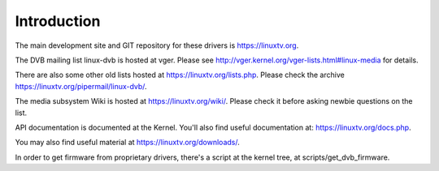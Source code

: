 .. SPDX-License-Identifier: GPL-2.0-only

Introduction
============

The main development site and GIT repository for these
drivers is https://linuxtv.org.

The DVB mailing list linux-dvb is hosted at vger. Please see
http://vger.kernel.org/vger-lists.html#linux-media for details.

There are also some other old lists hosted at https://linuxtv.org/lists.php. Please check the archive https://linuxtv.org/pipermail/linux-dvb/.

The media subsystem Wiki is hosted at https://linuxtv.org/wiki/.
Please check it before asking newbie questions on the list.

API documentation is documented at the Kernel. You'll also find useful
documentation at: https://linuxtv.org/docs.php.

You may also find useful material at https://linuxtv.org/downloads/.

In order to get firmware from proprietary drivers, there's a script at
the kernel tree, at scripts/get_dvb_firmware.
